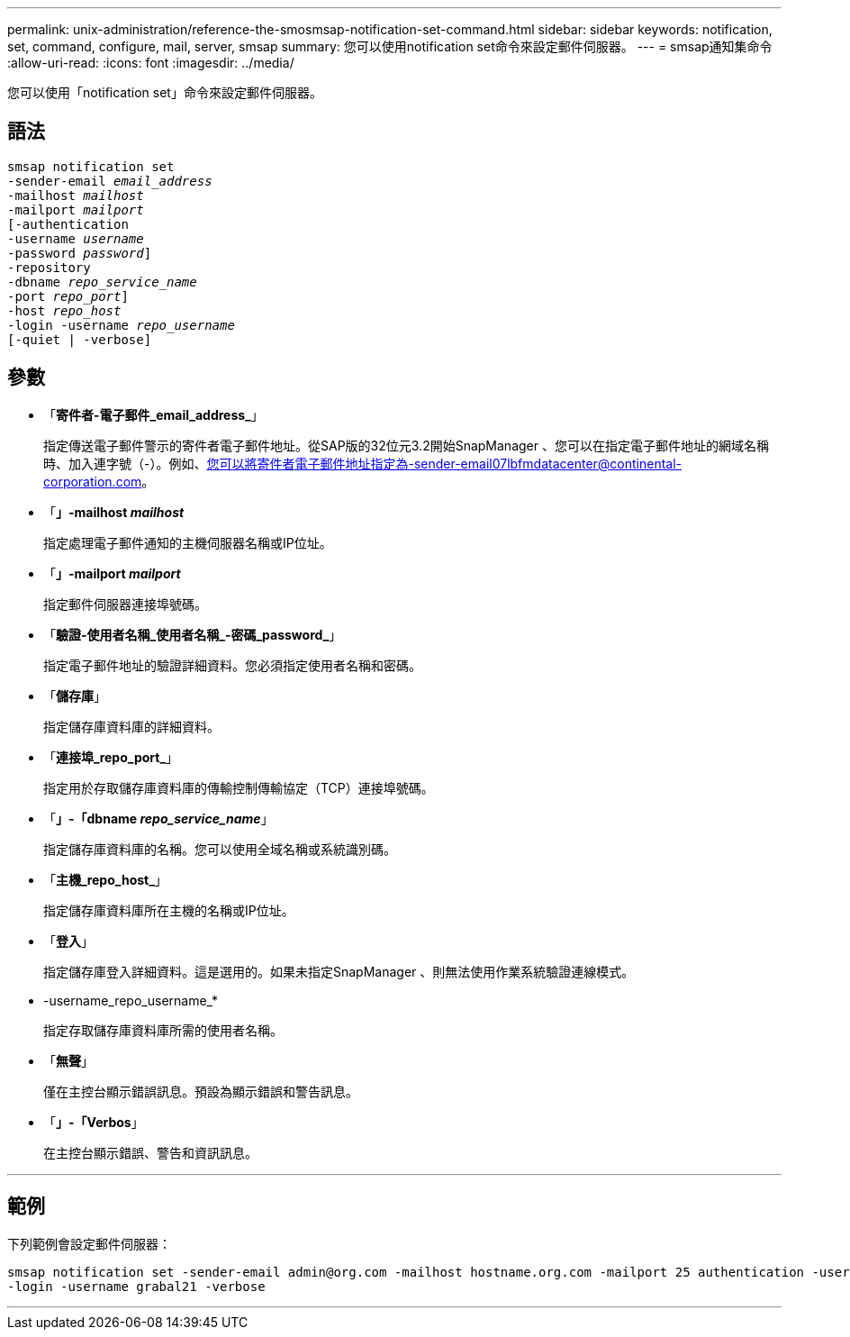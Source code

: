 ---
permalink: unix-administration/reference-the-smosmsap-notification-set-command.html 
sidebar: sidebar 
keywords: notification, set, command, configure, mail, server, smsap 
summary: 您可以使用notification set命令來設定郵件伺服器。 
---
= smsap通知集命令
:allow-uri-read: 
:icons: font
:imagesdir: ../media/


[role="lead"]
您可以使用「notification set」命令來設定郵件伺服器。



== 語法

[listing, subs="+macros"]
----
pass:quotes[smsap notification set
-sender-email _email_address_
-mailhost _mailhost_
-mailport _mailport_
[-authentication
-username _username_
-password _password_]]
pass:quotes[-repository
-dbname _repo_service_name_
-port _repo_port_]]
pass:quotes[-host _repo_host_
-login -username _repo_username_
[-quiet | -verbose]]

----


== 參數

* 「*寄件者-電子郵件_email_address_*」
+
指定傳送電子郵件警示的寄件者電子郵件地址。從SAP版的32位元3.2開始SnapManager 、您可以在指定電子郵件地址的網域名稱時、加入連字號（-）。例如、您可以將寄件者電子郵件地址指定為-sender-email07lbfmdatacenter@continental-corporation.com。

* 「*」-mailhost _mailhost_*
+
指定處理電子郵件通知的主機伺服器名稱或IP位址。

* 「*」-mailport _mailport_*
+
指定郵件伺服器連接埠號碼。

* 「*驗證-使用者名稱_使用者名稱_-密碼_password_*」
+
指定電子郵件地址的驗證詳細資料。您必須指定使用者名稱和密碼。

* 「*儲存庫*」
+
指定儲存庫資料庫的詳細資料。

* 「*連接埠_repo_port_*」
+
指定用於存取儲存庫資料庫的傳輸控制傳輸協定（TCP）連接埠號碼。

* 「*」-「dbname _repo_service_name_*」
+
指定儲存庫資料庫的名稱。您可以使用全域名稱或系統識別碼。

* 「*主機_repo_host_*」
+
指定儲存庫資料庫所在主機的名稱或IP位址。

* 「*登入*」
+
指定儲存庫登入詳細資料。這是選用的。如果未指定SnapManager 、則無法使用作業系統驗證連線模式。

* -username_repo_username_*
+
指定存取儲存庫資料庫所需的使用者名稱。

* 「*無聲*」
+
僅在主控台顯示錯誤訊息。預設為顯示錯誤和警告訊息。

* 「*」-「Verbos*」
+
在主控台顯示錯誤、警告和資訊訊息。



'''


== 範例

下列範例會設定郵件伺服器：

[listing]
----
smsap notification set -sender-email admin@org.com -mailhost hostname.org.com -mailport 25 authentication -username davis -password davis -repository -port 1521 -dbname SMSAPREPO -host hotspur
-login -username grabal21 -verbose
----
'''
